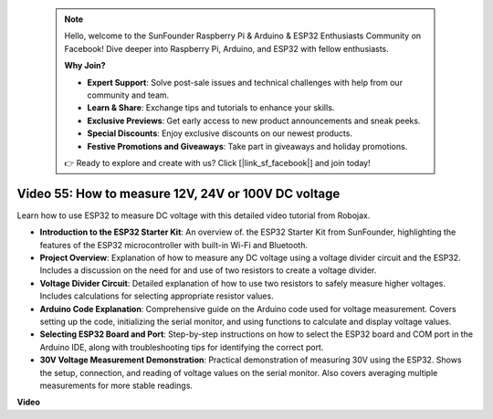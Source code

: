  .. note::

    Hello, welcome to the SunFounder Raspberry Pi & Arduino & ESP32 Enthusiasts Community on Facebook! Dive deeper into Raspberry Pi, Arduino, and ESP32 with fellow enthusiasts.

    **Why Join?**

    - **Expert Support**: Solve post-sale issues and technical challenges with help from our community and team.
    - **Learn & Share**: Exchange tips and tutorials to enhance your skills.
    - **Exclusive Previews**: Get early access to new product announcements and sneak peeks.
    - **Special Discounts**: Enjoy exclusive discounts on our newest products.
    - **Festive Promotions and Giveaways**: Take part in giveaways and holiday promotions.

    👉 Ready to explore and create with us? Click [|link_sf_facebook|] and join today!

 
Video 55: How to measure 12V, 24V or 100V DC voltage 
===============================================================

Learn how to use ESP32 to measure DC voltage with this detailed video tutorial from Robojax.

* **Introduction to the ESP32 Starter Kit**: An overview of. the ESP32 Starter Kit from SunFounder, highlighting the features of the ESP32 microcontroller with built-in Wi-Fi and Bluetooth.
* **Project Overview**: Explanation of how to measure any DC voltage using a voltage divider circuit and the ESP32. Includes a discussion on the need for and use of two resistors to create a voltage divider.
* **Voltage Divider Circuit**: Detailed explanation of how to use two resistors to safely measure higher voltages. Includes calculations for selecting appropriate resistor values.
* **Arduino Code Explanation**: Comprehensive guide on the Arduino code used for voltage measurement. Covers setting up the code, initializing the serial monitor, and using functions to calculate and display voltage values.
* **Selecting ESP32 Board and Port**: Step-by-step instructions on how to select the ESP32 board and COM port in the Arduino IDE, along with troubleshooting tips for identifying the correct port.
* **30V Voltage Measurement Demonstration**: Practical demonstration of measuring 30V using the ESP32. Shows the setup, connection, and reading of voltage values on the serial monitor. Also covers averaging multiple measurements for more stable readings.


**Video**

.. raw:: html

    <iframe width="700" height="500" src="https://www.youtube.com/embed/znBiVlgV9JI?si=oxqUuIFZC-b5jcZy" title="YouTube video player" frameborder="0" allow="accelerometer; autoplay; clipboard-write; encrypted-media; gyroscope; picture-in-picture; web-share" allowfullscreen></iframe>